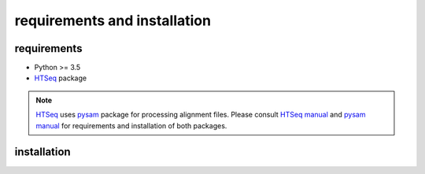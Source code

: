 requirements and installation
=============================

requirements
************

* Python >= 3.5
* `HTSeq`_  package

.. Note:: `HTSeq`_ uses `pysam`_ package for processing alignment files.  Please consult `HTSeq manual`_ and  `pysam manual`_ for requirements and installation of both packages.

.. _`HTSeq`: https://pypi.org/project/HTSeq/
.. _`pysam`: https://pypi.org/project/pysam/
.. _`HTSeq manual`: https://htseq.readthedocs.io/en/release_0.11.1/install.html
.. _`pysam manual`: https://pysam.readthedocs.io/en/latest/installation.html

installation
************



